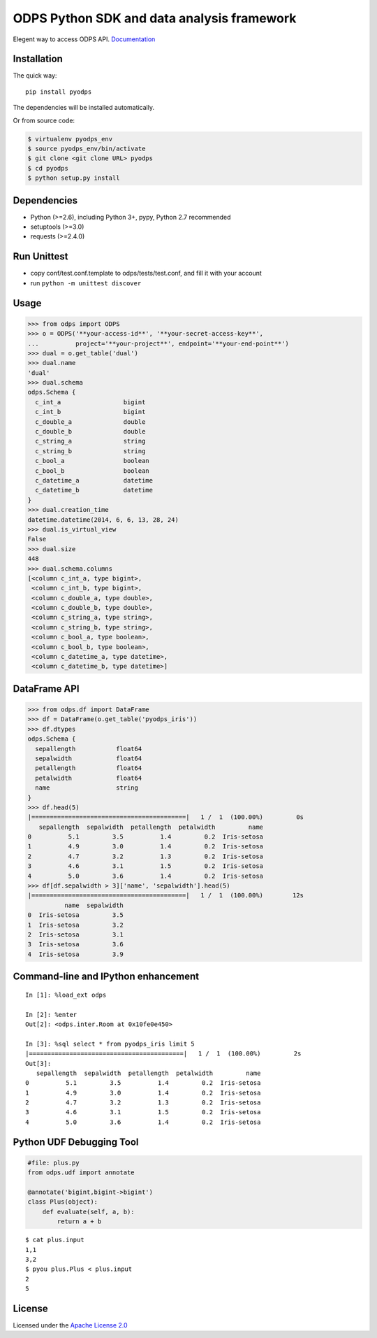 ODPS Python SDK and data analysis framework
===========================================

|License| |PyPI version| |Docs|

Elegent way to access ODPS API.
`Documentation <http://pyodps.readthedocs.org/>`__

Installation
------------

The quick way:

::

    pip install pyodps

The dependencies will be installed automatically.

Or from source code:

.. code:: shell

    $ virtualenv pyodps_env
    $ source pyodps_env/bin/activate
    $ git clone <git clone URL> pyodps
    $ cd pyodps
    $ python setup.py install

Dependencies
------------

-  Python (>=2.6), including Python 3+, pypy, Python 2.7 recommended
-  setuptools (>=3.0)
-  requests (>=2.4.0)

Run Unittest
------------

-  copy conf/test.conf.template to odps/tests/test.conf, and fill it
   with your account
-  run ``python -m unittest discover``

Usage
-----

.. code:: python

    >>> from odps import ODPS
    >>> o = ODPS('**your-access-id**', '**your-secret-access-key**',
    ...          project='**your-project**', endpoint='**your-end-point**')
    >>> dual = o.get_table('dual')
    >>> dual.name
    'dual'
    >>> dual.schema
    odps.Schema {
      c_int_a                 bigint
      c_int_b                 bigint
      c_double_a              double
      c_double_b              double
      c_string_a              string
      c_string_b              string
      c_bool_a                boolean
      c_bool_b                boolean
      c_datetime_a            datetime
      c_datetime_b            datetime
    }
    >>> dual.creation_time
    datetime.datetime(2014, 6, 6, 13, 28, 24)
    >>> dual.is_virtual_view
    False
    >>> dual.size
    448
    >>> dual.schema.columns
    [<column c_int_a, type bigint>,
     <column c_int_b, type bigint>,
     <column c_double_a, type double>,
     <column c_double_b, type double>,
     <column c_string_a, type string>,
     <column c_string_b, type string>,
     <column c_bool_a, type boolean>,
     <column c_bool_b, type boolean>,
     <column c_datetime_a, type datetime>,
     <column c_datetime_b, type datetime>]

DataFrame API
-------------

.. code:: python

    >>> from odps.df import DataFrame
    >>> df = DataFrame(o.get_table('pyodps_iris'))
    >>> df.dtypes
    odps.Schema {
      sepallength           float64
      sepalwidth            float64
      petallength           float64
      petalwidth            float64
      name                  string
    }
    >>> df.head(5)
    |==========================================|   1 /  1  (100.00%)         0s
       sepallength  sepalwidth  petallength  petalwidth         name
    0          5.1         3.5          1.4         0.2  Iris-setosa
    1          4.9         3.0          1.4         0.2  Iris-setosa
    2          4.7         3.2          1.3         0.2  Iris-setosa
    3          4.6         3.1          1.5         0.2  Iris-setosa
    4          5.0         3.6          1.4         0.2  Iris-setosa
    >>> df[df.sepalwidth > 3]['name', 'sepalwidth'].head(5)
    |==========================================|   1 /  1  (100.00%)        12s
              name  sepalwidth
    0  Iris-setosa         3.5
    1  Iris-setosa         3.2
    2  Iris-setosa         3.1
    3  Iris-setosa         3.6
    4  Iris-setosa         3.9

Command-line and IPython enhancement
------------------------------------

::

    In [1]: %load_ext odps

    In [2]: %enter
    Out[2]: <odps.inter.Room at 0x10fe0e450>

    In [3]: %sql select * from pyodps_iris limit 5
    |==========================================|   1 /  1  (100.00%)         2s
    Out[3]: 
       sepallength  sepalwidth  petallength  petalwidth         name
    0          5.1         3.5          1.4         0.2  Iris-setosa
    1          4.9         3.0          1.4         0.2  Iris-setosa
    2          4.7         3.2          1.3         0.2  Iris-setosa
    3          4.6         3.1          1.5         0.2  Iris-setosa
    4          5.0         3.6          1.4         0.2  Iris-setosa

Python UDF Debugging Tool
-------------------------

.. code:: python

    #file: plus.py
    from odps.udf import annotate

    @annotate('bigint,bigint->bigint')
    class Plus(object):
        def evaluate(self, a, b):
            return a + b

::

    $ cat plus.input
    1,1
    3,2
    $ pyou plus.Plus < plus.input
    2
    5

License
-------

Licensed under the `Apache License
2.0 <https://www.apache.org/licenses/LICENSE-2.0.html>`__

.. |License| image:: https://img.shields.io/pypi/l/pyodps.svg
   :target: https://github.com/aliyun/aliyun-odps-python-sdk/blob/master/License
.. |PyPI version| image:: https://img.shields.io/pypi/v/pyodps.svg
   :target: https://pypi.python.org/pypi/pyodps
.. |Docs| image:: https://img.shields.io/badge/docs-latest-brightgreen.svg
   :target: http://pyodps.readthedocs.org/